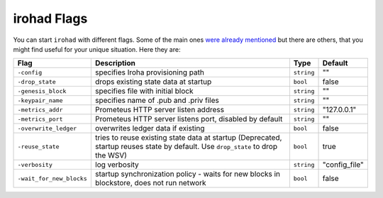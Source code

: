 irohad Flags
================

You can start ``irohad`` with different flags.
Some of the main ones `were already mentioned <single.html#run-iroha-daemon-irohad>`_ but there are others, that you might find useful for your unique situation.
Here they are: 

+-------------------------+---------------------------------------------------------------------+-----------------+----------------+
| Flag                    | Description                                                         | Type            | Default        |
+=========================+=====================================================================+=================+================+
| ``-config``             | specifies Iroha provisioning path                                   | ``string``      | ""             |
+-------------------------+---------------------------------------------------------------------+-----------------+----------------+
| ``-drop_state``         | drops existing state data at startup                                | ``bool``        | false          |
+-------------------------+---------------------------------------------------------------------+-----------------+----------------+
| ``-genesis_block``      | specifies file with initial block                                   | ``string``      | ""             |
+-------------------------+---------------------------------------------------------------------+-----------------+----------------+
| ``-keypair_name``       | specifies name of .pub and .priv files                              | ``string``      | ""             |
+-------------------------+---------------------------------------------------------------------+-----------------+----------------+
| ``-metrics_addr``       | Prometeus HTTP server listen address                                | ``string``      | "127.0.0.1"    |
+-------------------------+---------------------------------------------------------------------+-----------------+----------------+
| ``-metrics_port``       | Prometeus HTTP server listens port, disabled by default             | ``string``      | ""             |
+-------------------------+---------------------------------------------------------------------+-----------------+----------------+
| ``-overwrite_ledger``   | overwrites ledger data if existing                                  | ``bool``        | false          |
+-------------------------+---------------------------------------------------------------------+-----------------+----------------+
| ``-reuse_state``        | tries to reuse existing state data at startup (Deprecated, startup  | ``bool``        | true           |
|                         | reuses state by default. Use ``drop_state`` to drop the WSV)        |                 |                |
+-------------------------+---------------------------------------------------------------------+-----------------+----------------+
| ``-verbosity``          | log verbosity                                                       | ``string``      | "config_file"  |
+-------------------------+---------------------------------------------------------------------+-----------------+----------------+
| ``-wait_for_new_blocks``| startup synchronization policy - waits for new blocks in blockstore,| ``bool``        | false          |
|                         | does not run network                                                |                 |                |
+-------------------------+---------------------------------------------------------------------+-----------------+----------------+
